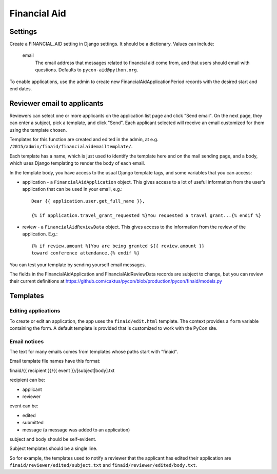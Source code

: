 Financial Aid
=============

Settings
--------

Create a FINANCIAL_AID setting in Django settings. It should be a dictionary.
Values can include:

    email
        The email address that messages related to financial aid come from,
        and that users should email with questions. Defaults to
        ``pycon-aid@python.org``.


To enable applications, use the admin to create new
FinancialAidApplicationPeriod records with the desired start
and end dates.

Reviewer email to applicants
----------------------------

Reviewers can select one or more applicants on the application list page
and click "Send email".  On the next page, they can enter a subject, pick
a template, and click "Send". Each applicant selected will receive an email
customized for them using the template chosen.

Templates for this function are created and edited in the admin, at e.g.
``/2015/admin/finaid/financialaidemailtemplate/``.

Each template has a name, which is just used to identify the template
here and on the mail sending page, and a body, which uses Django templating
to render the body of each email.

In the template body, you have access to the usual Django template tags,
and some variables that you can access:

* application - a ``FinancialAidApplication`` object. This gives access to a
  lot of useful information from the user's application that can be used in
  your email, e.g.::

      Dear {{ application.user.get_full_name }},

      {% if application.travel_grant_requested %}You requested a travel grant...{% endif %}

* review - a ``FinancialAidReviewData`` object. This gives access to the
  information from the review of the application. E.g.::

      {% if review.amount %}You are being granted ${{ review.amount }}
      toward conference attendance.{% endif %}

You can test your template by sending yourself email messages.

The fields in the FinancialAidApplication and FinancialAidReviewData
records are subject to change, but you can review their current definitions
at https://github.com/caktus/pycon/blob/production/pycon/finaid/models.py


Templates
---------

Editing applications
~~~~~~~~~~~~~~~~~~~~

To create or edit an application, the app uses the ``finaid/edit.html``
template. The context provides a ``form`` variable containing the form.
A default template is provided that is customized to work with the PyCon
site.

Email notices
~~~~~~~~~~~~~

The text for many emails comes from templates whose paths start with "finaid".

Email template file names have this format:

finaid/{{ recipient }}/{{ event }}/[subject|body].txt

recipient can be:

* applicant
* reviewer

event can be:

* edited
* submitted
* message (a message was added to an application)

subject and body should be self-evident.

Subject templates should be a single line.

So for example, the templates used to notify a reviewer that the applicant
has edited their application are ``finaid/reviewer/edited/subject.txt``
and ``finaid/reviewer/edited/body.txt``.
